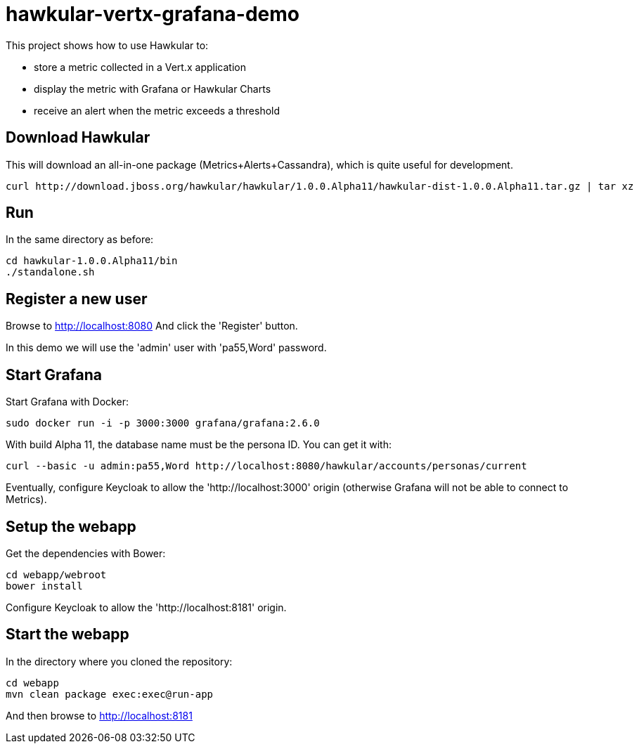 = hawkular-vertx-grafana-demo

This project shows how to use Hawkular to:

- store a metric collected in a Vert.x application
- display the metric with Grafana or Hawkular Charts
- receive an alert when the metric exceeds a threshold

== Download Hawkular

This will download an all-in-one package (Metrics+Alerts+Cassandra), which is quite useful for development.

[source,bash]
----
curl http://download.jboss.org/hawkular/hawkular/1.0.0.Alpha11/hawkular-dist-1.0.0.Alpha11.tar.gz | tar xz
----

== Run

In the same directory as before:

[source,bash]
----
cd hawkular-1.0.0.Alpha11/bin
./standalone.sh
----

== Register a new user

Browse to http://localhost:8080 And click the 'Register' button.

In this demo we will use the 'admin' user with 'pa55,Word' password.

== Start Grafana

Start Grafana with Docker:

[source,bash]
----
sudo docker run -i -p 3000:3000 grafana/grafana:2.6.0
----

With build Alpha 11, the database name must be the persona ID. You can get it with:

[source,bash]
----
curl --basic -u admin:pa55,Word http://localhost:8080/hawkular/accounts/personas/current
----

Eventually, configure Keycloak to allow the 'http://localhost:3000' origin (otherwise Grafana will not be able to connect to Metrics).

== Setup the webapp

Get the dependencies with Bower:

[source,bash]
----
cd webapp/webroot
bower install
----

Configure Keycloak to allow the 'http://localhost:8181' origin.

== Start the webapp

In the directory where you cloned the repository:

[source,bash]
----
cd webapp
mvn clean package exec:exec@run-app
----

And then browse to http://localhost:8181

